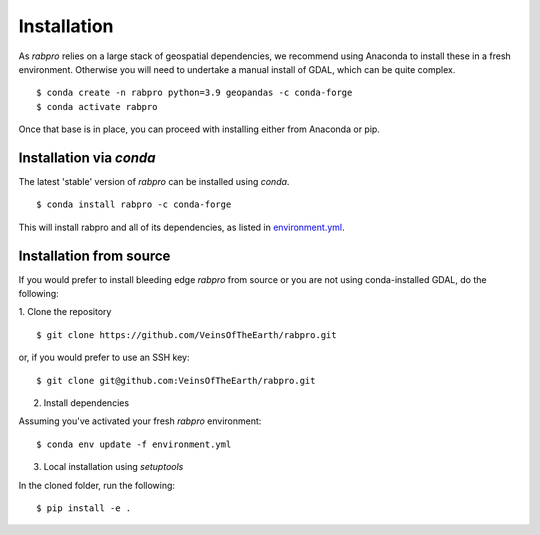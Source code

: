 .. _install:

============
Installation
============

As `rabpro` relies on a large stack of geospatial dependencies, we recommend using Anaconda to install these in a fresh environment. Otherwise you will need to undertake a manual install of GDAL, which can be quite complex.

::

   $ conda create -n rabpro python=3.9 geopandas -c conda-forge
   $ conda activate rabpro

Once that base is in place, you can proceed with installing either from Anaconda or pip.

Installation via *conda*
------------------------

The latest 'stable' version of *rabpro* can be installed using `conda`.

::

   $ conda install rabpro -c conda-forge

This will install rabpro and all of its dependencies, as listed in
`environment.yml
<https://github.com/VeinsOfTheEarth/rabpro/blob/master/environment.yml>`_.

Installation from source
------------------------

If you would prefer to install bleeding edge *rabpro* from source or you are not using conda-installed GDAL, do the following:

1. Clone the repository
::

   $ git clone https://github.com/VeinsOfTheEarth/rabpro.git

or, if you would prefer to use an SSH key:

::

   $ git clone git@github.com:VeinsOfTheEarth/rabpro.git

2. Install dependencies

Assuming you've activated your fresh `rabpro` environment:
::

   $ conda env update -f environment.yml

3. Local installation using `setuptools`

In the cloned folder, run the following:
::

   $ pip install -e .

